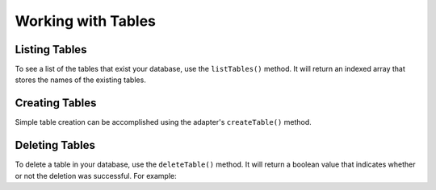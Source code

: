 Working with Tables
**************************

Listing Tables
####################
To see a list of the tables that exist your database, use the ``listTables()`` method. It will return an indexed array that stores the names of the existing tables.

.. code-block:: php
    $tables = $adapter->listTables();
    foreach ($tables as $table) {
        echo $table . PHP_EOL;
    }

Creating Tables
####################
Simple table creation can be accomplished using the adapter's ``createTable()`` method.

Deleting Tables
####################
To delete a table in your database, use the ``deleteTable()`` method. It will return a boolean value that indicates whether or not the deletion was successful. For example:

.. code-block:: php
    $result = $adapter->deleteTable('myTable');
